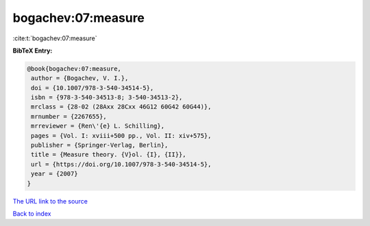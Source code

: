 bogachev:07:measure
===================

:cite:t:`bogachev:07:measure`

**BibTeX Entry:**

.. code-block:: bibtex

   @book{bogachev:07:measure,
    author = {Bogachev, V. I.},
    doi = {10.1007/978-3-540-34514-5},
    isbn = {978-3-540-34513-8; 3-540-34513-2},
    mrclass = {28-02 (28Axx 28Cxx 46G12 60G42 60G44)},
    mrnumber = {2267655},
    mrreviewer = {Ren\'{e} L. Schilling},
    pages = {Vol. I: xviii+500 pp., Vol. II: xiv+575},
    publisher = {Springer-Verlag, Berlin},
    title = {Measure theory. {V}ol. {I}, {II}},
    url = {https://doi.org/10.1007/978-3-540-34514-5},
    year = {2007}
   }
`The URL link to the source <ttps://doi.org/10.1007/978-3-540-34514-5}>`_


`Back to index <../By-Cite-Keys.html>`_
